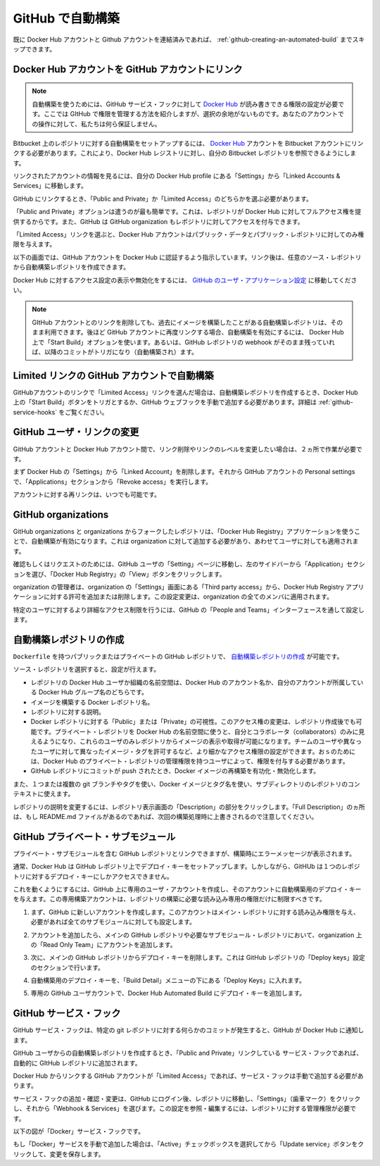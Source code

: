 .. -*- coding: utf-8 -*-
.. URL: https://docs.docker.com/docker-hub/github/
.. SOURCE: -
   doc version: 1.10
.. check date: 2016/03/11
.. -------------------------------------------------------------------

.. Automated Builds from GitHub

.. _automated-builds-from-github:

========================================
GitHub で自動構築
========================================

.. If you’ve previously linked your Docker Hub account to your GitHub account, you’ll be able to skip to Creating an Automated Build.

既に Docker Hub アカウントと Github アカウントを連結済みであれば、 :ref:`github-creating-an-automated-build` までスキップできます。

.. Linking your Docker Hub account to a GitHub account

.. _linking-you-docker-hub-account-to-a-github-account:

Docker Hub アカウントを GitHub アカウントにリンク
==================================================

..    Note: Automated Builds currently require read and write access since Docker Hub needs to set up a GitHub service hook. We have no choice here, this is how GitHub manages permissions. We do guarantee nothing else will be touched in your account.

.. note::

   自動構築を使うためには、GitHub サービス・フックに対して `Docker Hub <https://hub.docker.com/>`__ が読み書きできる権限の設定が必要です。ここでは GItHub で権限を管理する方法を紹介しますが、選択の余地がないものです。あなたのアカウントでの操作に対して、私たちは何ら保証しません。

.. In order to set up an Automated Build of a repository on GitHub, you need to link your Docker Hub account to a GitHub account. This will allow the registry to see your GitHub repositories.

Bitbucket 上のレポジトリに対する自動構築をセットアップするには、 `Docker Hub <https://hub.docker.com/account/authorized-services/>`_ アカウントを Bitbucket アカウントにリンクする必要があります。これにより、Docker Hub レジストリに対し、自分の Bitbucket レポジトリを参照できるようにします。

.. To add, remove or view your linked account, go to the “Linked Accounts & Services” section of your Hub profile “Settings”.

リンクされたアカウントの情報を見るには、自分の Docker Hub profile にある「Settings」から「Linked Accounts & Services」に移動します。

.. authorized-services

.. image:: ./images/linked-acct.png
   :scale: 60%
   :alt: リンクされたアカウント

.. When linking to GitHub, you’ll need to select either “Public and Private”, or “Limited Access” linking.

GitHub にリンクするとき、「Public and Private」か「Limited Access」のどちらかを選ぶ必要があります。

.. add-authorized-github-service.png

.. The “Public and Private” option is the easiest to use, as it grants the Docker Hub full access to all of your repositories. GitHub also allows you to grant access to repositories belonging to your GitHub organizations.

「Public and Private」オプションは遣うのが最も簡単です。これは、レポジトリが Docker Hub に対してフルアクセス権を提供するからです。また、GitHub は GitHub organization もレポジトリに対してアクセスを付与できます。

.. By choosing the “Limited Access” linking, your Docker Hub account only gets permission to access your public data and public repositories.

「Limited Access」リンクを選ぶと、Docker Hub アカウントはパブリック・データとパブリック・レポジトリに対してのみ権限を与えます。

.. Follow the onscreen instructions to authorize and link your GitHub account to Docker Hub. Once it is linked, you’ll be able to choose a source repository from which to create the Automatic Build.

以下の画面では、GitHub アカウントを Docker Hub に認証するよう指示しています。リンク後は、任意のソース・レポジトリから自動構築レポジトリを作成できます。

.. You will be able to review and revoke Docker Hub’s access by visiting the GitHub User’s Applications settings.

Docker Hub に対するアクセス設定の表示や無効化をするには、 `GitHub のユーザ・アプリケーション設定 <https://github.com/settings/applications>`_ に移動してください。

..    Note: If you delete the GitHub account linkage that is used for one of your automated build repositories, the previously built images will still be available. If you re-link to that GitHub account later, the automated build can be started using the “Start Build” button on the Hub, or if the webhook on the GitHub repository still exists, it will be triggered by any subsequent commits.

.. note::

   GItHub アカウントとのリンクを削除しても、過去にイメージを構築したことがある自動構築レポジトリは、そのまま利用できます。後ほど GitHub アカウントに再度リンクする場合、自動構築を有効にするには、 Docker Hub 上で「Start Build」オプションを使います。あるいは、GitHub レポジトリの webhook がそのまま残っていれば、以降のコミットがトリガになり（自動構築され）ます。

.. Auto builds and limited linked GitHub accounts.

.. _auto-builds-and-limited-linked-github-accounts:

Limited リンクの GitHub アカウントで自動構築
==================================================

.. If you selected to link your GitHub account with only a “Limited Access” link, then after creating your automated build, you will need to either manually trigger a Docker Hub build using the “Start a Build” button, or add the GitHub webhook manually, as described in GitHub Service Hooks.

GitHubアカウントのリンクで「Limited Access」リンクを選んだ場合は、自動構築レポジトリを作成するとき、Docker Hub 上の「Start Build」ボタンをトリガとするか、GitHub ウェブフックを手動で追加する必要があります。詳細は :ref:`github-service-hooks` をご覧ください。

.. Changing the GitHub user link

.. _changing-the-github-user-link:

GitHub ユーザ・リンクの変更
==============================

.. If you want to remove, or change the level of linking between your GitHub account and the Docker Hub, you need to do this in two places.

GitHub アカウントと Docker Hub アカウント間で、リンク削除やリンクのレベルを変更したい場合は、２ヵ所で作業が必要です。

.. First, remove the “Linked Account” from your Docker Hub “Settings”. Then go to your GitHub account’s Personal settings, and in the “Applications” section, “Revoke access”.

まず Docker Hub の「Settings」から「Linked Account」を削除します。それから GitHub アカウントの Personal settings で、「Applications」セクションから「Revoke access」を実行します。

.. You can now re-link your account at any time.

アカウントに対する再リンクは、いつでも可能です。

.. GitHub organizations

.. _github-organizations:

GitHub organizations
====================

.. GitHub organizations and private repositories forked from organizations will be made available to auto build using the “Docker Hub Registry” application, which needs to be added to the organization - and then will apply to all users.

GitHub organizations と organizations からフォークしたレポジトリは、「Docker Hub Registry」アプリケーションを使うことで、自動構築が有効になります。これは organization に対して追加する必要があり、あわせてユーザに対しても適用されます。

.. To check, or request access, go to your GitHub user’s “Setting” page, select the “Applications” section from the left side bar, then click the “View” button for “Docker Hub Registry”.

確認もしくはリクエストのためには、GitHub ユーザの「Setting」ページに移動し、左のサイドバーから「Application」セクションを選び、「Docker Hub Registry」の「View」ボタンをクリックします。

.. Check User access to GitHub

.. The organization’s administrators may need to go to the Organization’s “Third party access” screen in “Settings” to grant or deny access to the Docker Hub Registry application. This change will apply to all organization members.

organization の管理者は、organization の「Settings」画面にある「Third party access」から、Docker Hub Registry アプリケーションに対する許可を追加または削除します。この設定変更は、organization の全てのメンバに適用されます。

.. Check Docker Hub application access to Organization

.. More detailed access controls to specific users and GitHub repositories can be managed using the GitHub “People and Teams” interfaces.

特定のユーザに対するより詳細なアクセス制限を行うには、GitHub の「People and Teams」インターフェースを通して設定します。

.. Creating an Automated Build

.. _github-creating-an-automated-build:

自動構築レポジトリの作成
==============================

.. You can create an Automated Build from any of your public or private GitHub repositories that have a Dockerfile.

``Dockerfile`` を持つパブリックまたはプライベートの GitHub レポジトリで、 `自動構築レポジトリの作成 <https://hub.docker.com/add/automated-build/github/orgs/>`_ が可能です。

.. Once you’ve selected the source repository, you can then configure:

ソース・レポジトリを選択すると、設定が行えます。

..    The Hub user/org namespace the repository is built to - either your Hub account name, or the name of any Hub organizations your account is in
    The Docker repository name the image is built to
    The description of the repository
    If the visibility of the Docker repository: “Public” or “Private” You can change the accessibility options after the repository has been created. If you add a Private repository to a Hub user namespace, then you can only add other users as collaborators, and those users will be able to view and pull all images in that repository. To configure more granular access permissions, such as using teams of users or allow different users access to different image tags, then you need to add the Private repository to a Hub organization for which your user has Administrator privileges.
    Enable or disable rebuilding the Docker image when a commit is pushed to the GitHub repository.

* レポジトリの Docker Hub ユーザか組織の名前空間は、Docker Hub のアカウント名か、自分のアカウントが所属している Docker Hub グループ名のどちらです。
* イメージを構築する Docker レポジトリ名。
* レポジトリに対する説明。
* Docker レポジトリに対する「Public」または「Private」の可視性。このアクセス権の変更は、レポジトリ作成後でも可能です。プライベート・レポジトリを Docker Hub の名前空間に使うと、自分とコラボレータ（collaborators）のみに見えるようになり、これらのユーザのみレポジトリからイメージの表示や取得が可能になります。チームのユーザや異なったユーザに対して異なったイメージ・タグを許可するなど、より細かなアクセス権限の設定ができます。おｓのためには、Docker Hub のプライベート・レポジトリの管理権限を持つユーザによって、権限を付与する必要があります。
* GitHub レポジトリにコミットが push されたとき、Docker イメージの再構築を有功化・無効化します。

.. You can also select one or more: - The git branch/tag, - A repository sub-directory to use as the context, - The Docker image tag name

また、１つまたは複数の git ブランチやタグを使い、Docker イメージとタグ名を使い、サブディレクトリのレポジトリのコンテキストに使えます。

.. You can modify the description for the repository by clicking the “Description” section of the repository view. Note that the “Full Description” will be over-written by the README.md file when the next build is triggered.

レポジトリの説明を変更するには、レポジトリ表示画面の「Description」の部分をクリックします。「Full Description」のヵ所は、もし README.md ファイルがあるのであれば、次回の構築処理時に上書きされるので注意してください。

.. GitHub private submodules

.. _github-private-submodules:

GitHub プライベート・サブモジュール
========================================

.. If your GitHub repository contains links to private submodules, you’ll get an error message in your build.

プライベート・サブモジュールを含む GitHub レポジトリとリンクできますが、構築時にエラーメッセージが表示されます。

.. Normally, the Docker Hub sets up a deploy key in your GitHub repository. Unfortunately, GitHub only allows a repository deploy key to access a single repository.

通常、Docker Hub は GitHub レポジトリ上でデプロイ・キーをセットアップします。しかしながら、GitHUb は１つのレポジトリに対するデプロイ・キーにしかアクセスできません。

.. To work around this, you can create a dedicated user account in GitHub and attach the automated build’s deploy key that account. This dedicated build account can be limited to read-only access to just the repositories required to build.

これを動くようにするには、GitHub 上に専用のユーザ・アカウントを作成し、そのアカウントに自動構築用のデプロイ・キーを与えます。この専用構築アカウントは、レポジトリの構築に必要な読み込み専用の権限だけに制限すべきです。

.. Step 	Screenshot 	Description
.. 1. 		First, create the new account in GitHub. It should be given read-only access to the main repository and all submodules that are needed.

1. まず、GitHub に新しいアカウントを作成します。このアカウントはメイン・レポジトリに対する読み込み権限を与え、必要があれば全てのサブモジュールに対しても設定します。

.. 2. 		This can be accomplished by adding the account to a read-only team in the organization(s) where the main GitHub repository and all submodule repositories are kept.

2. アカウントを追加したら、メインの GitHub レポジトリや必要なサブモジュール・レポジトリにおいて、organization 上の「Read Only Team」にアカウントを追加します。

.. 3. 		Next, remove the deploy key from the main GitHub repository. This can be done in the GitHub repository's "Deploy keys" Settings section.

3. 次に、メインの GitHub レポジトリからデプロイ・キーを削除します。これは GitHub レポジトリの「Deploy keys」設定のセクションで行います。

.. 4. 		Your automated build's deploy key is in the "Build Details" menu under "Deploy keys".

4. 自動構築用のデプロイ・キーを、「Build Detail」メニューの下にある「Deploy Keys」に入れます。

.. 5. 		In your dedicated GitHub User account, add the deploy key from your Docker Hub Automated Build.

5. 専用の GitHub ユーザカウントで、Docker Hub Automated Build にデプロイ・キーを追加します。


.. GitHub service hooks

.. _github-service-hooks:

GitHub サービス・フック
==============================

.. A GitHub Service hook allows GitHub to notify the Docker Hub when something has been committed to a given git repository.

GitHub サービス・フックは、特定の git レポジトリに対する何らかのコミットが発生すると、GitHub が Docker Hub に通知します。

.. When you create an Automated Build from a GitHub user that has full “Public and Private” linking, a Service Hook should get automatically added to your GitHub repository.

GitHub ユーザからの自動構築レポジトリを作成するとき、「Public and Private」リンクしている サービス・フックであれば、自動的に GItHub レポジトリに追加されます。

.. If your GitHub account link to the Docker Hub is “Limited Access”, then you will need to add the Service Hook manually.

Docker Hub からリンクする GitHub アカウントが「Limited Access」であれば、サービス・フックは手動で追加する必要があります。

.. To add, confirm, or modify the service hook, log in to GitHub, then navigate to the repository, click “Settings” (the gear), then select “Webhooks & Services”. You must have Administrator privilegdes on the repository to view or modfy this setting.

サービス・フックの追加・確認・変更は、GitHub にログイン後、レポジトリに移動し、「Settings」（歯車マーク）をクリックし、それから「Webhook & Services」を選びます。この設定を参照・編集するには、レポジトリに対する管理権限が必要です。

.. The image below shows the “Docker” Service Hook.

以下の図が「Docker」サービス・フックです。

.. bitbucket-hooks

.. image:: ./images/github-service-hook.png
   :scale: 60%
   :alt: GitHub サービスフック

.. If you add the “Docker” service manually, make sure the “Active” checkbox is selected and click the “Update service” button to save your changes.

もし「Docker」サービスを手動で追加した場合は、「Active」チェックボックスを選択してから「Update service」ボタンをクリックして、変更を保存します。

.. seealso:: 

   Auomated Builds from GitHub
      https://docs.docker.com/docker-hub/github/
